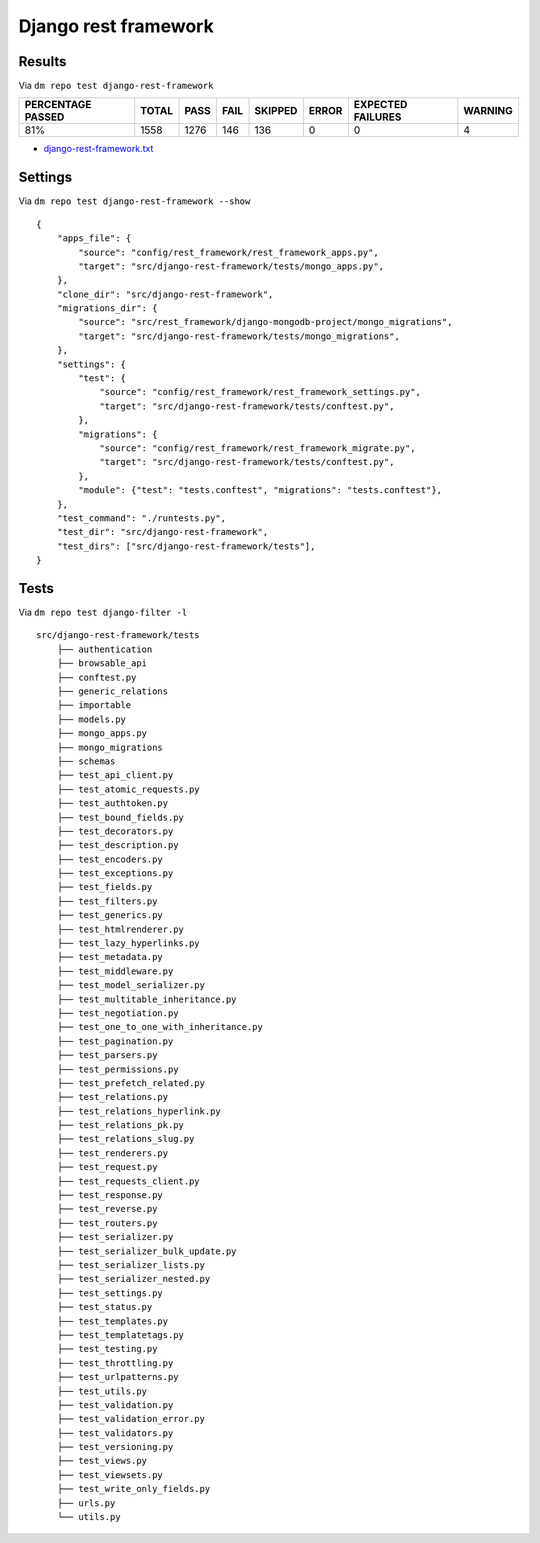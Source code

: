 Django rest framework
=====================

.. _django-rest-framework-results:

Results
-------

Via ``dm repo test django-rest-framework``

+---------------------------+------------+-----------+-----------+----------------+--------------+----------------------------+------------------+
|  **PERCENTAGE PASSED**    | **TOTAL**  |  **PASS** | **FAIL**  |  **SKIPPED**   |   **ERROR**  | **EXPECTED FAILURES**      |  **WARNING**     |
+---------------------------+------------+-----------+-----------+----------------+--------------+----------------------------+------------------+
|  81%                      | 1558       |     1276  | 146       |        136     |       0      |                    0       |   4              |
+---------------------------+------------+-----------+-----------+----------------+--------------+----------------------------+------------------+

- `django-rest-framework.txt <../_static/django-rest-framework.txt>`_

Settings
--------

Via ``dm repo test django-rest-framework --show``

::

    {
        "apps_file": {
            "source": "config/rest_framework/rest_framework_apps.py",
            "target": "src/django-rest-framework/tests/mongo_apps.py",
        },
        "clone_dir": "src/django-rest-framework",
        "migrations_dir": {
            "source": "src/rest_framework/django-mongodb-project/mongo_migrations",
            "target": "src/django-rest-framework/tests/mongo_migrations",
        },
        "settings": {
            "test": {
                "source": "config/rest_framework/rest_framework_settings.py",
                "target": "src/django-rest-framework/tests/conftest.py",
            },
            "migrations": {
                "source": "config/rest_framework/rest_framework_migrate.py",
                "target": "src/django-rest-framework/tests/conftest.py",
            },
            "module": {"test": "tests.conftest", "migrations": "tests.conftest"},
        },
        "test_command": "./runtests.py",
        "test_dir": "src/django-rest-framework",
        "test_dirs": ["src/django-rest-framework/tests"],
    }

Tests
-----

Via ``dm repo test django-filter -l``

::

    src/django-rest-framework/tests
        ├── authentication
        ├── browsable_api
        ├── conftest.py
        ├── generic_relations
        ├── importable
        ├── models.py
        ├── mongo_apps.py
        ├── mongo_migrations
        ├── schemas
        ├── test_api_client.py
        ├── test_atomic_requests.py
        ├── test_authtoken.py
        ├── test_bound_fields.py
        ├── test_decorators.py
        ├── test_description.py
        ├── test_encoders.py
        ├── test_exceptions.py
        ├── test_fields.py
        ├── test_filters.py
        ├── test_generics.py
        ├── test_htmlrenderer.py
        ├── test_lazy_hyperlinks.py
        ├── test_metadata.py
        ├── test_middleware.py
        ├── test_model_serializer.py
        ├── test_multitable_inheritance.py
        ├── test_negotiation.py
        ├── test_one_to_one_with_inheritance.py
        ├── test_pagination.py
        ├── test_parsers.py
        ├── test_permissions.py
        ├── test_prefetch_related.py
        ├── test_relations.py
        ├── test_relations_hyperlink.py
        ├── test_relations_pk.py
        ├── test_relations_slug.py
        ├── test_renderers.py
        ├── test_request.py
        ├── test_requests_client.py
        ├── test_response.py
        ├── test_reverse.py
        ├── test_routers.py
        ├── test_serializer.py
        ├── test_serializer_bulk_update.py
        ├── test_serializer_lists.py
        ├── test_serializer_nested.py
        ├── test_settings.py
        ├── test_status.py
        ├── test_templates.py
        ├── test_templatetags.py
        ├── test_testing.py
        ├── test_throttling.py
        ├── test_urlpatterns.py
        ├── test_utils.py
        ├── test_validation.py
        ├── test_validation_error.py
        ├── test_validators.py
        ├── test_versioning.py
        ├── test_views.py
        ├── test_viewsets.py
        ├── test_write_only_fields.py
        ├── urls.py
        └── utils.py
